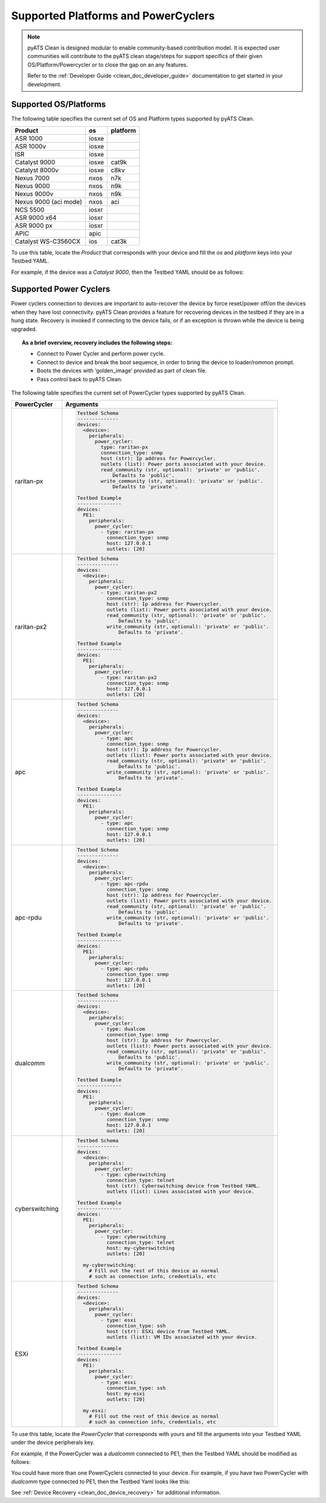 Supported Platforms and PowerCyclers
====================================

.. note::

    pyATS Clean is designed modular to enable community-based contribution model. It is expected user communities will
    contribute to the pyATS clean stage/steps for support specifics of their given OS/Platform/Powercycler or to
    close the gap on an any features.
    
    Refer to the :ref:`Developer Guide <clean_doc_developer_guide>` documentation to get started in your development. 

.. _clean_doc_supported_os:

Supported OS/Platforms
----------------------

The following table specifies the current set of OS and Platform types supported by pyATS Clean.

.. csv-table::
    :header: Product, os, platform

    ASR 1000, iosxe,
    ASR 1000v, iosxe,
    ISR, iosxe,
    Catalyst 9000, iosxe, cat9k
    Catalyst 8000v, iosxe, c8kv
    Nexus 7000, nxos, n7k
    Nexus 9000, nxos, n9k
    Nexus 9000v, nxos, n9k
    Nexus 9000 (aci mode), nxos, aci
    NCS 5500, iosxr,
    ASR 9000 x64, iosxr,
    ASR 9000 px, iosxr,
    APIC, apic,
    Catalyst WS-C3560CX, ios, cat3k

To use this table, locate the `Product` that corresponds with your device and fill the `os` and `platform` keys
into your Testbed YAML.

For example, if the device was a `Catalyst 9000`, then the Testbed YAML should be as follows:

.. code-block:: yaml
    :linenos:
    :emphasize-lines: 3-7

    devices:
      catalyst-9000:
        os: iosxe
        platform: cat9k
        custom:
          abstraction:
            order: [os, platform]


.. _clean_doc_supported_pc:

Supported Power Cyclers
-----------------------

Power cyclers connection to devices are important to auto-recover the device by force reset/power off/on the devices when
they have lost connectivity. pyATS Clean provides a feature for recovering devices in the testbed if they are in a
hung state. Recovery is invoked if connecting to the device fails, or if an exception is thrown while the device is being upgraded.

.. topic:: As a brief overview, recovery includes the following steps:

    * Connect to Power Cycler and perform power cycle.
    * Connect to device and break the boot sequence, in order to bring the device to loader/rommon prompt.
    * Boots the devices with ‘golden_image’ provided as part of clean file.
    * Pass control back to pyATS Clean.

The following table specifies the current set of PowerCycler types supported by pyATS Clean.

.. list-table::
    :header-rows: 1

    * - PowerCycler
      - Arguments

    * - raritan-px
      - .. code-block:: yaml

            Testbed Schema
            --------------
            devices:
              <device>:
                peripherals:
                  power_cycler:
                    type: raritan-px
                    connection_type: snmp
                    host (str): Ip address for Powercycler.
                    outlets (list): Power ports associated with your device.
                    read_community (str, optional): 'private' or 'public'.
                        Defaults to 'public'.
                    write_community (str, optional): 'private' or 'public'.
                        Defaults to 'private'.

            Testbed Example
            ---------------
            devices:
              PE1:
                peripherals:
                  power_cycler:
                    - type: raritan-px
                      connection_type: snmp
                      host: 127.0.0.1
                      outlets: [20]


    * - raritan-px2
      - .. code-block:: yaml

            Testbed Schema
            --------------
            devices:
              <device>:
                peripherals:
                  power_cycler:
                    - type: raritan-px2
                      connection_type: snmp
                      host (str): Ip address for Powercycler.
                      outlets (list): Power ports associated with your device.
                      read_community (str, optional): 'private' or 'public'.
                          Defaults to 'public'.
                      write_community (str, optional): 'private' or 'public'.
                          Defaults to 'private'.

            Testbed Example
            ---------------
            devices:
              PE1:
                peripherals:
                  power_cycler:
                    - type: raritan-px2
                      connection_type: snmp
                      host: 127.0.0.1
                      outlets: [20]

    * - apc
      - .. code-block:: yaml

            Testbed Schema
            --------------
            devices:
              <device>:
                peripherals:
                  power_cycler:
                    - type: apc
                      connection_type: snmp
                      host (str): Ip address for Powercycler.
                      outlets (list): Power ports associated with your device.
                      read_community (str, optional): 'private' or 'public'.
                          Defaults to 'public'.
                      write_community (str, optional): 'private' or 'public'.
                          Defaults to 'private'.

            Testbed Example
            ---------------
            devices:
              PE1:
                peripherals:
                  power_cycler:
                    - type: apc
                      connection_type: snmp
                      host: 127.0.0.1
                      outlets: [20]

    * - apc-rpdu
      - .. code-block:: yaml

            Testbed Schema
            --------------
            devices:
              <device>:
                peripherals:
                  power_cycler:
                    - type: apc-rpdu
                      connection_type: snmp
                      host (str): Ip address for Powercycler.
                      outlets (list): Power ports associated with your device.
                      read_community (str, optional): 'private' or 'public'.
                          Defaults to 'public'.
                      write_community (str, optional): 'private' or 'public'.
                          Defaults to 'private'.

            Testbed Example
            ---------------
            devices:
              PE1:
                peripherals:
                  power_cycler:
                    - type: apc-rpdu
                      connection_type: snmp
                      host: 127.0.0.1
                      outlets: [20]

    * - dualcomm
      - .. code-block:: yaml

            Testbed Schema
            --------------
            devices:
              <device>:
                peripherals:
                  power_cycler:
                    - type: dualcom
                      connection_type: snmp
                      host (str): Ip address for Powercycler.
                      outlets (list): Power ports associated with your device.
                      read_community (str, optional): 'private' or 'public'.
                          Defaults to 'public'.
                      write_community (str, optional): 'private' or 'public'.
                          Defaults to 'private'.

            Testbed Example
            ---------------
            devices:
              PE1:
                peripherals:
                  power_cycler:
                    - type: dualcom
                      connection_type: snmp
                      host: 127.0.0.1
                      outlets: [20]

    * - cyberswitching
      - .. code-block:: yaml

            Testbed Schema
            --------------
            devices:
              <device>:
                peripherals:
                  power_cycler:
                    - type: cyberswitching
                      connection_type: telnet
                      host (str): Cyberswitching device from Testbed YAML.
                      outlets (list): Lines associated with your device.

            Testbed Example
            ---------------
            devices:
              PE1:
                peripherals:
                  power_cycler:
                    - type: cyberswitching
                      connection_type: telnet
                      host: my-cyberswitching
                      outlets: [20]

              my-cyberswitching:
                # Fill out the rest of this device as normal
                # such as connection info, credentials, etc

    * - ESXi
      - .. code-block:: yaml

            Testbed Schema
            --------------
            devices:
              <device>:
                peripherals:
                  power_cycler:
                    - type: esxi
                      connection_type: ssh
                      host (str): ESXi device from Testbed YAML.
                      outlets (list): VM IDs associated with your device.

            Testbed Example
            ---------------
            devices:
              PE1:
                peripherals:
                  power_cycler:
                    - type: esxi
                      connection_type: ssh
                      host: my-esxi
                      outlets: [20]

              my-esxi:
                # Fill out the rest of this device as normal
                # such as connection info, credentials, etc

To use this table, locate the `PowerCycler` that corresponds with yours and fill the arguments into your Testbed YAML
under the device peripherals key.

For example, if the PowerCycler was a `dualcomm` connected to PE1, then the Testbed YAML should be modified as follows:

.. code-block:: yaml
    :linenos:
    :emphasize-lines: 3-8

    devices:
      PE1:
        peripherals:
          power_cycler:
            - type: dualcomm
              connect_type: snmp
              host: 127.0.0.1
              outlets: [22]

You could have more than one PowerCyclers connected to your device. For example, if you have two PowerCycler with `dualcomm` type connected to PE1,
then the Testbed Yaml looks like this:


.. code-block:: yaml
    :linenos:
    :emphasize-lines: 3-8

    devices:
      PE1:
        peripherals:
          power_cycler:
            - type: dualcomm
              connect_type: snmp
              host: 127.0.0.1
              outlets: [22]
            - type: dualcomm
              connect_type: snmp
              host: 127.0.0.2
              outlets: [20]


See :ref:`Device Recovery <clean_doc_device_recovery>` for additional information.
